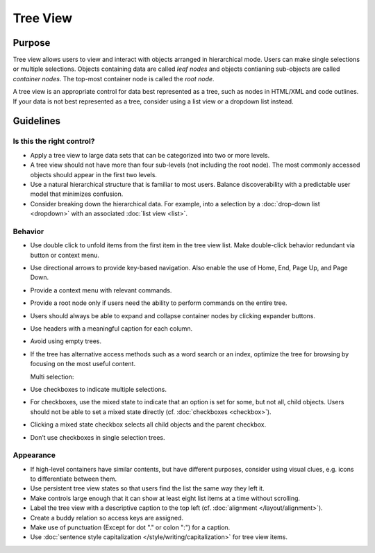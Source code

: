 Tree View
=========

Purpose
-------

Tree view allows users to view and interact with objects arranged in
hierarchical mode. Users can make single selections or multiple
selections. Objects containing data are called *leaf nodes* and objects
contianing sub-objects are called *container nodes*. The top-most
container node is called the *root node*.

.. image:: /img/TreeView.png
   :alt: TreeView.png

A tree view is an appropriate control for data best represented as a tree,
such as nodes in HTML/XML and code outlines. If your data is not best represented
as a tree, consider using a list view or a dropdown list instead.

Guidelines
----------

Is this the right control?
~~~~~~~~~~~~~~~~~~~~~~~~~~

-  Apply a tree view to large data sets that can be categorized into two
   or more levels.
-  A tree view should not have more than four sub-levels (not including
   the root node). The most commonly accessed objects should appear in
   the first two levels.
-  Use a natural hierarchical structure that is familiar to most users.
   Balance discoverability with a predictable user model that minimizes
   confusion.
-  Consider breaking down the hierarchical data. For example, into a
   selection by a :doc:`drop-down list <dropdown>` with an associated 
   :doc:`list view <list>`.

Behavior
~~~~~~~~

-  Use double click to unfold items from the first item in the tree view
   list. Make double-click behavior redundant via button or context
   menu.
-  Use directional arrows to provide key-based navigation. Also enable
   the use of Home, End, Page Up, and Page Down.
-  Provide a context menu with relevant commands.
-  Provide a root node only if users need the ability to perform
   commands on the entire tree.
-  Users should always be able to expand and collapse container nodes by
   clicking expander buttons.
-  Use headers with a meaningful caption for each column.
-  Avoid using empty trees.
-  If the tree has alternative access methods such as a word search or
   an index, optimize the tree for browsing by focusing on the most
   useful content.

   Multi selection:

-  Use checkboxes to indicate multiple selections.
-  For checkboxes, use the mixed state to indicate that an option is
   set for some, but not all, child objects. Users should not be able to
   set a mixed state directly (cf. :doc:`checkboxes <checkbox>`).
-  Clicking a mixed state checkbox selects all child objects and the
   parent checkbox.
-  Don’t use checkboxes in single selection trees.

Appearance
~~~~~~~~~~

-  If high-level containers have similar contents, but have different
   purposes, consider using visual clues, e.g. icons to differentiate
   between them.
-  Use persistent tree view states so that users find the list the same
   way they left it.
-  Make controls large enough that it can show at least eight list items
   at a time without scrolling.
-  Label the tree view with a descriptive caption to the top left (cf.
   :doc:`alignment </layout/alignment>`).
-  Create a buddy relation so access keys are assigned.
-  Make use of punctuation (Except for dot "." or colon ":") for a
   caption.
-  Use :doc:`sentence style capitalization </style/writing/capitalization>`
   for tree view items.
